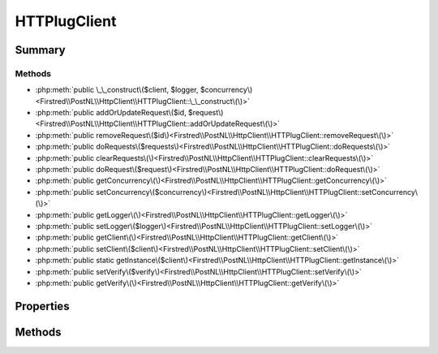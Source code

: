 .. rst-class:: phpdoctorst

.. role:: php(code)
	:language: php


HTTPlugClient
=============


.. php:namespace:: Firstred\PostNL\HttpClient

.. php:class:: HTTPlugClient


	.. rst-class:: phpdoc-description
	
		| Class HTTPlugClient\.
		
	
	:Implements:
		:php:interface:`Firstred\\PostNL\\HttpClient\\ClientInterface` 
	


Summary
-------

Methods
~~~~~~~

* :php:meth:`public \_\_construct\($client, $logger, $concurrency\)<Firstred\\PostNL\\HttpClient\\HTTPlugClient::\_\_construct\(\)>`
* :php:meth:`public addOrUpdateRequest\($id, $request\)<Firstred\\PostNL\\HttpClient\\HTTPlugClient::addOrUpdateRequest\(\)>`
* :php:meth:`public removeRequest\($id\)<Firstred\\PostNL\\HttpClient\\HTTPlugClient::removeRequest\(\)>`
* :php:meth:`public doRequests\($requests\)<Firstred\\PostNL\\HttpClient\\HTTPlugClient::doRequests\(\)>`
* :php:meth:`public clearRequests\(\)<Firstred\\PostNL\\HttpClient\\HTTPlugClient::clearRequests\(\)>`
* :php:meth:`public doRequest\($request\)<Firstred\\PostNL\\HttpClient\\HTTPlugClient::doRequest\(\)>`
* :php:meth:`public getConcurrency\(\)<Firstred\\PostNL\\HttpClient\\HTTPlugClient::getConcurrency\(\)>`
* :php:meth:`public setConcurrency\($concurrency\)<Firstred\\PostNL\\HttpClient\\HTTPlugClient::setConcurrency\(\)>`
* :php:meth:`public getLogger\(\)<Firstred\\PostNL\\HttpClient\\HTTPlugClient::getLogger\(\)>`
* :php:meth:`public setLogger\($logger\)<Firstred\\PostNL\\HttpClient\\HTTPlugClient::setLogger\(\)>`
* :php:meth:`public getClient\(\)<Firstred\\PostNL\\HttpClient\\HTTPlugClient::getClient\(\)>`
* :php:meth:`public setClient\($client\)<Firstred\\PostNL\\HttpClient\\HTTPlugClient::setClient\(\)>`
* :php:meth:`public static getInstance\($client\)<Firstred\\PostNL\\HttpClient\\HTTPlugClient::getInstance\(\)>`
* :php:meth:`public setVerify\($verify\)<Firstred\\PostNL\\HttpClient\\HTTPlugClient::setVerify\(\)>`
* :php:meth:`public getVerify\(\)<Firstred\\PostNL\\HttpClient\\HTTPlugClient::getVerify\(\)>`


Properties
----------

.. php:attr:: protected static client

	:Type: :any:`\\Http\\Client\\HttpAsyncClient <Http\\Client\\HttpAsyncClient>` | :any:`\\Http\\Client\\HttpClient <Http\\Client\\HttpClient>` 


.. php:attr:: protected static pendingRequests

	.. rst-class:: phpdoc-description
	
		| List of pending PSR\-7 requests\.
		
	
	:Type: :any:`\\Psr\\Http\\Message\\RequestInterface\[\] <Psr\\Http\\Message\\RequestInterface>` 


.. php:attr:: protected static logger

	:Type: :any:`\\Psr\\Log\\LoggerInterface <Psr\\Log\\LoggerInterface>` | null 


.. php:attr:: protected static concurrency

	:Type: int 


Methods
-------

.. rst-class:: public

	.. php:method:: public __construct( $client=null, $logger=null, $concurrency=5)
	
		.. rst-class:: phpdoc-description
		
			| HTTPlugClient constructor\.
			
		
		
		:Parameters:
			* **$client** (:any:`Http\\Client\\HttpAsyncClient <Http\\Client\\HttpAsyncClient>` | :any:`\\Http\\Client\\HttpClient <Http\\Client\\HttpClient>` | null)  
			* **$logger** (:any:`Psr\\Log\\LoggerInterface <Psr\\Log\\LoggerInterface>` | null)  
			* **$concurrency** (int)  

		
		:Throws: :any:`\\Firstred\\PostNL\\Exception\\HttpClientException <Firstred\\PostNL\\Exception\\HttpClientException>` 
	
	

.. rst-class:: public

	.. php:method:: public addOrUpdateRequest( $id, $request)
	
		.. rst-class:: phpdoc-description
		
			| Adds a request to the list of pending requests
			| Using the ID you can replace a request\.
			
		
		
		:Parameters:
			* **$id** (string)  
			* **$request** (:any:`Psr\\Http\\Message\\RequestInterface <Psr\\Http\\Message\\RequestInterface>`)  

		
		:Returns: string 
	
	

.. rst-class:: public

	.. php:method:: public removeRequest( $id)
	
		.. rst-class:: phpdoc-description
		
			| Remove a request from the list of pending requests\.
			
		
		
		:Parameters:
			* **$id** (string)  

		
	
	

.. rst-class:: public

	.. php:method:: public doRequests( $requests=\[\])
	
		.. rst-class:: phpdoc-description
		
			| Do all async requests\.
			
			| Exceptions are captured into the result array
			
		
		
		:Parameters:
			* **$requests** (array)  

		
		:Returns: array 
	
	

.. rst-class:: public

	.. php:method:: public clearRequests()
	
		.. rst-class:: phpdoc-description
		
			| Clear all pending requests\.
			
		
		
	
	

.. rst-class:: public

	.. php:method:: public doRequest( $request)
	
		.. rst-class:: phpdoc-description
		
			| Do a single request\.
			
			| Exceptions are captured into the result array
			
		
		
		:Parameters:
			* **$request** (:any:`Psr\\Http\\Message\\RequestInterface <Psr\\Http\\Message\\RequestInterface>`)  

		
		:Returns: :any:`\\Psr\\Http\\Message\\ResponseInterface <Psr\\Http\\Message\\ResponseInterface>` 
		:Throws: :any:`\\Firstred\\PostNL\\Exception\\HttpClientException <Firstred\\PostNL\\Exception\\HttpClientException>` 
	
	

.. rst-class:: public

	.. php:method:: public getConcurrency()
	
		
		:Returns: int 
	
	

.. rst-class:: public

	.. php:method:: public setConcurrency( $concurrency)
	
		
		:Parameters:
			* **$concurrency** (int)  

		
		:Returns: static 
	
	

.. rst-class:: public

	.. php:method:: public getLogger()
	
		
		:Returns: :any:`\\Psr\\Log\\LoggerInterface <Psr\\Log\\LoggerInterface>` | null 
	
	

.. rst-class:: public

	.. php:method:: public setLogger( $logger)
	
		
		:Parameters:
			* **$logger** (:any:`Psr\\Log\\LoggerInterface <Psr\\Log\\LoggerInterface>` | null)  

		
		:Returns: static 
	
	

.. rst-class:: public

	.. php:method:: public getClient()
	
		
		:Returns: :any:`\\Http\\Client\\HttpAsyncClient <Http\\Client\\HttpAsyncClient>` | :any:`\\Http\\Client\\HttpClient <Http\\Client\\HttpClient>` 
	
	

.. rst-class:: public

	.. php:method:: public setClient( $client)
	
		
		:Parameters:
			* **$client** (:any:`Http\\Client\\HttpAsyncClient <Http\\Client\\HttpAsyncClient>` | :any:`\\Http\\Client\\HttpClient <Http\\Client\\HttpClient>`)  

		
		:Returns: static 
	
	

.. rst-class:: public static deprecated

	.. php:method:: public static getInstance( $client=null)
	
		
		:Parameters:
			* **$client** (:any:`Http\\Client\\HttpAsyncClient <Http\\Client\\HttpAsyncClient>` | :any:`\\Http\\Client\\HttpClient <Http\\Client\\HttpClient>` | null)  

		
		:Returns: :any:`\\Firstred\\PostNL\\HttpClient\\HTTPlugClient <Firstred\\PostNL\\HttpClient\\HTTPlugClient>` 
		:Throws: :any:`\\Firstred\\PostNL\\Exception\\HttpClientException <Firstred\\PostNL\\Exception\\HttpClientException>` 
		:Deprecated:  Please instantiate a new client rather than using this singleton
	
	

.. rst-class:: public deprecated

	.. php:method:: public setVerify( $verify)
	
		
		:Parameters:
			* **$verify** (bool | string)  

		
		:Returns: :any:`\\Firstred\\PostNL\\HttpClient\\HTTPlugClient <Firstred\\PostNL\\HttpClient\\HTTPlugClient>` 
		:Deprecated:  
	
	

.. rst-class:: public deprecated

	.. php:method:: public getVerify()
	
		
		:Returns: bool | string | void 
		:Deprecated:  
	
	

